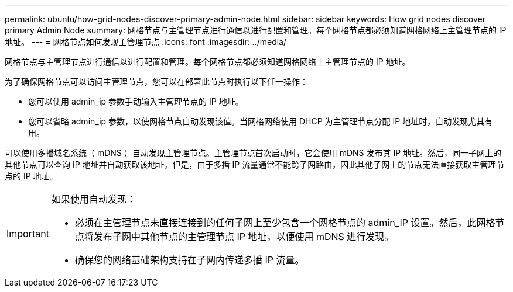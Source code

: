 ---
permalink: ubuntu/how-grid-nodes-discover-primary-admin-node.html 
sidebar: sidebar 
keywords: How grid nodes discover primary Admin Node 
summary: 网格节点与主管理节点进行通信以进行配置和管理。每个网格节点都必须知道网格网络上主管理节点的 IP 地址。 
---
= 网格节点如何发现主管理节点
:icons: font
:imagesdir: ../media/


[role="lead"]
网格节点与主管理节点进行通信以进行配置和管理。每个网格节点都必须知道网格网络上主管理节点的 IP 地址。

为了确保网格节点可以访问主管理节点，您可以在部署此节点时执行以下任一操作：

* 您可以使用 admin_ip 参数手动输入主管理节点的 IP 地址。
* 您可以省略 admin_ip 参数，以使网格节点自动发现该值。当网格网络使用 DHCP 为主管理节点分配 IP 地址时，自动发现尤其有用。


可以使用多播域名系统（ mDNS ）自动发现主管理节点。主管理节点首次启动时，它会使用 mDNS 发布其 IP 地址。然后，同一子网上的其他节点可以查询 IP 地址并自动获取该地址。但是，由于多播 IP 流量通常不能跨子网路由，因此其他子网上的节点无法直接获取主管理节点的 IP 地址。

[IMPORTANT]
====
如果使用自动发现：

* 必须在主管理节点未直接连接到的任何子网上至少包含一个网格节点的 admin_IP 设置。然后，此网格节点将发布子网中其他节点的主管理节点 IP 地址，以便使用 mDNS 进行发现。
* 确保您的网络基础架构支持在子网内传递多播 IP 流量。


====